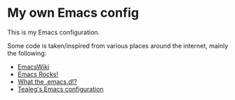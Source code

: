 * My own Emacs config

This is my Emacs configuration.

Some code is taken/inspired from various places around the internet, mainly the following:

- [[http://www.emacswiki.org/][EmacsWiki]]
- [[http://emacsrocks.com/][Emacs Rocks!]]
- [[http://whattheemacsd.com/][What the .emacs.d!?]]
- [[https://github.com/tealeg/dot-emacs-dot-d][Tealeg's Emacs configuration]]
